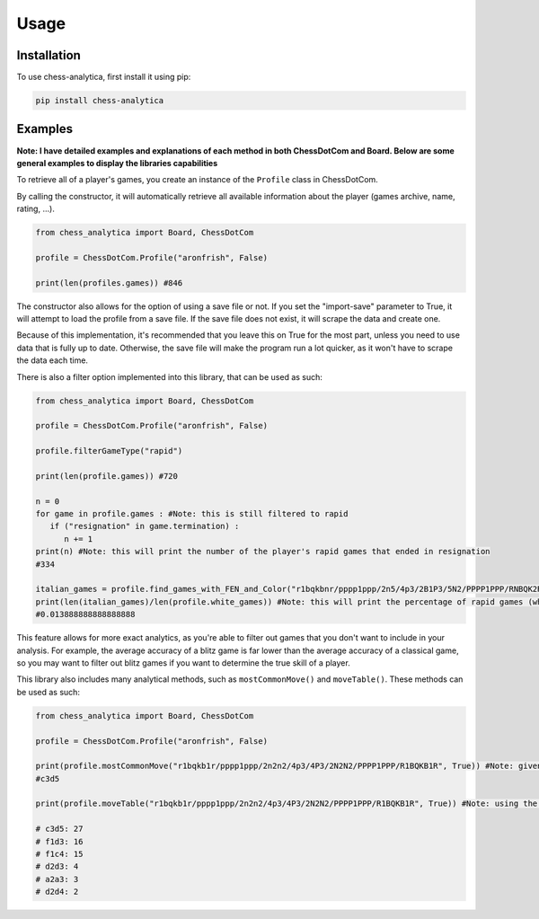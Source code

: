 **Usage**
============

.. _installation:

Installation
---------------

To use chess-analytica, first install it using pip:

.. code-block:: python

   pip install chess-analytica

Examples
----------------

**Note: I have detailed examples and explanations of each method in both ChessDotCom and Board.  Below are some general examples to display the libraries capabilities**

To retrieve all of a player's games, you create an instance of the ``Profile`` class in ChessDotCom.

By calling the constructor, it will automatically retrieve all available information about the player (games archive, name, rating, ...).

.. code:: python

   from chess_analytica import Board, ChessDotCom

   profile = ChessDotCom.Profile("aronfrish", False)

   print(len(profiles.games)) #846

The constructor also allows for the option of using a save file or not.  If you set the "import-save" parameter to True, it will attempt to load the profile from a save file.  If the save file does not exist, it will scrape the data and create one.

Because of this implementation, it's recommended that you leave this on True for the most part, unless you need to use data that is fully up to date.  Otherwise, the save file will make the program run a lot quicker, as it won't have to scrape the data each time.

There is also a filter option implemented into this library, that can be used as such:

.. code:: python

   from chess_analytica import Board, ChessDotCom

   profile = ChessDotCom.Profile("aronfrish", False)

   profile.filterGameType("rapid")

   print(len(profile.games)) #720

   n = 0
   for game in profile.games : #Note: this is still filtered to rapid
      if ("resignation" in game.termination) :
         n += 1
   print(n) #Note: this will print the number of the player's rapid games that ended in resignation
   #334

   italian_games = profile.find_games_with_FEN_and_Color("r1bqkbnr/pppp1ppp/2n5/4p3/2B1P3/5N2/PPPP1PPP/RNBQK2R", True) #Note: this FEN is the italian game and the target player color is white (because is_white is set to True)
   print(len(italian_games)/len(profile.white_games)) #Note: this will print the percentage of rapid games (where the player is white) that the player has played the italian game
   #0.013888888888888888


This feature allows for more exact analytics, as you're able to filter out games that you don't want to include in your analysis.  For example, the average accuracy of 
a blitz game is far lower than the average accuracy of a classical game, so you may want to filter out blitz games if you want to determine the true skill of a player.

This library also includes many analytical methods, such as ``mostCommonMove()`` and ``moveTable()``.  These methods can be used as such:

.. code:: python

   from chess_analytica import Board, ChessDotCom

   profile = ChessDotCom.Profile("aronfrish", False)

   print(profile.mostCommonMove("r1bqkb1r/pppp1ppp/2n2n2/4p3/4P3/2N2N2/PPPP1PPP/R1BQKB1R", True)) #Note: given this FEN, which is the four knights opening, and setting "white" to True (meaning that we'll be looking at all of the times the given player has been white in this position), it will tell us their most common move
   #c3d5

   print(profile.moveTable("r1bqkb1r/pppp1ppp/2n2n2/4p3/4P3/2N2N2/PPPP1PPP/R1BQKB1R", True)) #Note: using the same parameters as above, but this produces a visual table containing all of their moves in the given position and their frequencies (in descending order to show most popular first)

   # c3d5: 27
   # f1d3: 16
   # f1c4: 15
   # d2d3: 4
   # a2a3: 3
   # d2d4: 2